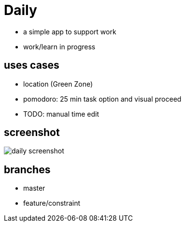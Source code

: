 = Daily

* a simple app to support work
* work/learn in progress

== uses cases
* location (Green Zone)
* pomodoro: 25 min task option and visual proceed
* TODO: manual time edit

== screenshot
image::daily-screenshot.png[]

== branches
* master
* feature/constraint

